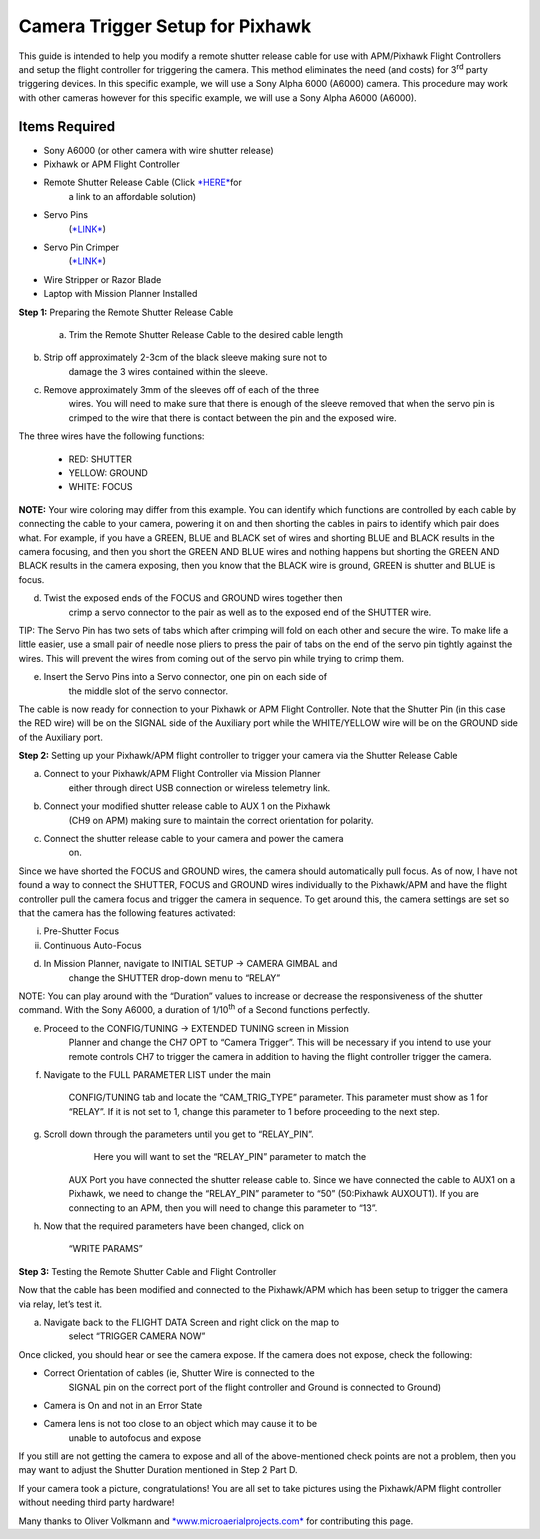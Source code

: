 .. _common-pixhawk-camera-trigger-setup:

================================
Camera Trigger Setup for Pixhawk
================================

.. image:: ../../../images/CTimage0.png


    

This guide is intended to help you modify a remote shutter release cable
for use with APM/Pixhawk Flight Controllers and setup the flight
controller for triggering the camera. This method eliminates the need
(and costs) for 3\ :sup:`rd` party triggering devices. In this specific
example, we will use a Sony Alpha 6000 (A6000) camera. This procedure
may work with other cameras however for this specific example, we will
use a Sony Alpha A6000 (A6000).

Items Required
==============

-  Sony A6000 (or other camera with wire shutter release)

-  Pixhawk or APM Flight Controller

-  Remote Shutter Release Cable (Click `*HERE* <https://www.amazon.com/SHOOT-DSC-RX100M3-DSC-RX100M20-DSC-RX100II-DSC-RX100III/dp/B00ME7N6P8/ref=sr_1_1?ie=UTF8&qid=1496578319&sr=8-1&keywords=Sony+A6000+Shutter+Release+Cable>`__\ for
       a link to an affordable solution)

-  Servo Pins
       (`*LINK* <https://www.digikey.com/products/en?keywords=952-2157-1-ND>`__)

-  Servo Pin Crimper
       (`*LINK* <https://www.amazon.com/ServoCity-Production-Pin-Crimpers/dp/B00UXYW2FE/ref=sr_1_2?ie=UTF8&qid=1496578466&sr=8-2&keywords=Servo+Pin+Crimper>`__)

-  Wire Stripper or Razor Blade

-  Laptop with Mission Planner Installed

**Step 1:** Preparing the Remote Shutter Release Cable

    a) Trim the Remote Shutter Release Cable to the desired cable length

.. image:: ../../../images/CTimage2.png



b) Strip off approximately 2-3cm of the black sleeve making sure not to
       damage the 3 wires contained within the sleeve.

.. image:: ../../../images/CTimage3.png

c) Remove approximately 3mm of the sleeves off of each of the three
       wires. You will need to make sure that there is enough of the
       sleeve removed that when the servo pin is crimped to the wire
       that there is contact between the pin and the exposed wire.

.. image:: ../../../images/CTimage4.png



The three wires have the following functions:

 - RED: SHUTTER
 - YELLOW: GROUND
 - WHITE: FOCUS

**NOTE:** Your wire coloring may differ from this example. You can
identify which functions are controlled by each cable by connecting the
cable to your camera, powering it on and then shorting the cables in
pairs to identify which pair does what. For example, if you have a
GREEN, BLUE and BLACK set of wires and shorting BLUE and BLACK results
in the camera focusing, and then you short the GREEN AND BLUE wires and
nothing happens but shorting the GREEN AND BLACK results in the camera
exposing, then you know that the BLACK wire is ground, GREEN is shutter
and BLUE is focus.

d) Twist the exposed ends of the FOCUS and GROUND wires together then
       crimp a servo connector to the pair as well as to the exposed end
       of the SHUTTER wire.

.. image:: ../../../images/CTimage5.png



.. image:: ../../../images/CTimage6.png

TIP: The Servo Pin has two sets of tabs which after crimping will fold
on each other and secure the wire. To make life a little easier, use a
small pair of needle nose pliers to press the pair of tabs on the end of
the servo pin tightly against the wires. This will prevent the wires
from coming out of the servo pin while trying to crimp them.

.. image:: ../../../images/CTimage7.png



.. image:: ../../../images/CTimage8.png

e) Insert the Servo Pins into a Servo connector, one pin on each side of
       the middle slot of the servo connector.

.. image:: ../../../images/CTimage9.png



The cable is now ready for connection to your Pixhawk or APM Flight
Controller. Note that the Shutter Pin (in this case the RED wire) will
be on the SIGNAL side of the Auxiliary port while the WHITE/YELLOW wire
will be on the GROUND side of the Auxiliary port.

.. image:: ../../../images/CTimage10.png

**Step 2:** Setting up your Pixhawk/APM flight controller to trigger
your camera via the Shutter Release Cable

a) Connect to your Pixhawk/APM Flight Controller via Mission Planner
       either through direct USB connection or wireless telemetry link.

b) Connect your modified shutter release cable to AUX 1 on the Pixhawk
       (CH9 on APM) making sure to maintain the correct orientation for
       polarity.



.. image:: ../../../images/CTimage11.png

c) Connect the shutter release cable to your camera and power the camera
       on.

.. image:: ../../../images/CTimage12.png



Since we have shorted the FOCUS and GROUND wires, the camera should
automatically pull focus. As of now, I have not found a way to connect
the SHUTTER, FOCUS and GROUND wires individually to the Pixhawk/APM and
have the flight controller pull the camera focus and trigger the camera
in sequence. To get around this, the camera settings are set so that the
camera has the following features activated:

i.  Pre-Shutter Focus

ii. Continuous Auto-Focus

d) In Mission Planner, navigate to INITIAL SETUP -> CAMERA GIMBAL and
       change the SHUTTER drop-down menu to “RELAY”

.. image:: ../../../images/CTimage13.png

NOTE: You can play around with the “Duration” values to increase or
decrease the responsiveness of the shutter command. With the Sony A6000,
a duration of 1/10\ :sup:`th` of a Second functions perfectly.



e) Proceed to the CONFIG/TUNING -> EXTENDED TUNING screen in Mission
       Planner and change the CH7 OPT to “Camera Trigger”. This will be
       necessary if you intend to use your remote controls CH7 to
       trigger the camera in addition to having the flight controller
       trigger the camera.

.. image:: ../../../images/CTimage14.png

f) Navigate to the FULL PARAMETER LIST under the main

    CONFIG/TUNING tab and locate the “CAM\_TRIG\_TYPE” parameter. This
    parameter must show as 1 for “RELAY”. If it is not set to 1, change
    this parameter to 1 before proceeding to the next step.



.. image:: ../../../images/CTimage15.png

g) Scroll down through the parameters until you get to “RELAY\_PIN”.
       Here you will want to set the “RELAY\_PIN” parameter to match the

    AUX Port you have connected the shutter release cable to. Since we
    have connected the cable to AUX1 on a Pixhawk, we need to change the
    “RELAY\_PIN” parameter to “50” (50:Pixhawk AUXOUT1). If you are
    connecting to an APM, then you will need to change this parameter to
    “13”.

.. image:: ../../../images/CTimage16.png



h) Now that the required parameters have been changed, click on

    “WRITE PARAMS”

.. image:: ../../../images/CTimage17.png

**Step 3:** Testing the Remote Shutter Cable and Flight Controller

Now that the cable has been modified and connected to the Pixhawk/APM
which has been setup to trigger the camera via relay, let’s test it.

a) Navigate back to the FLIGHT DATA Screen and right click on the map to
       select “TRIGGER CAMERA NOW”

.. image:: ../../../images/CTimage18.png



Once clicked, you should hear or see the camera expose. If the camera
does not expose, check the following:

-  Correct Orientation of cables (ie, Shutter Wire is connected to the
       SIGNAL pin on the correct port of the flight controller and
       Ground is connected to Ground)

-  Camera is On and not in an Error State

-  Camera lens is not too close to an object which may cause it to be
       unable to autofocus and expose

If you still are not getting the camera to expose and all of the
above-mentioned check points are not a problem, then you may want to
adjust the Shutter Duration mentioned in Step 2 Part D.

If your camera took a picture, congratulations! You are all set to take
pictures using the Pixhawk/APM flight controller without needing third
party hardware!

Many thanks to Oliver Volkmann and `*www.microaerialprojects.com* <http://www.microaerialprojects.com/>`__
for contributing this page.



